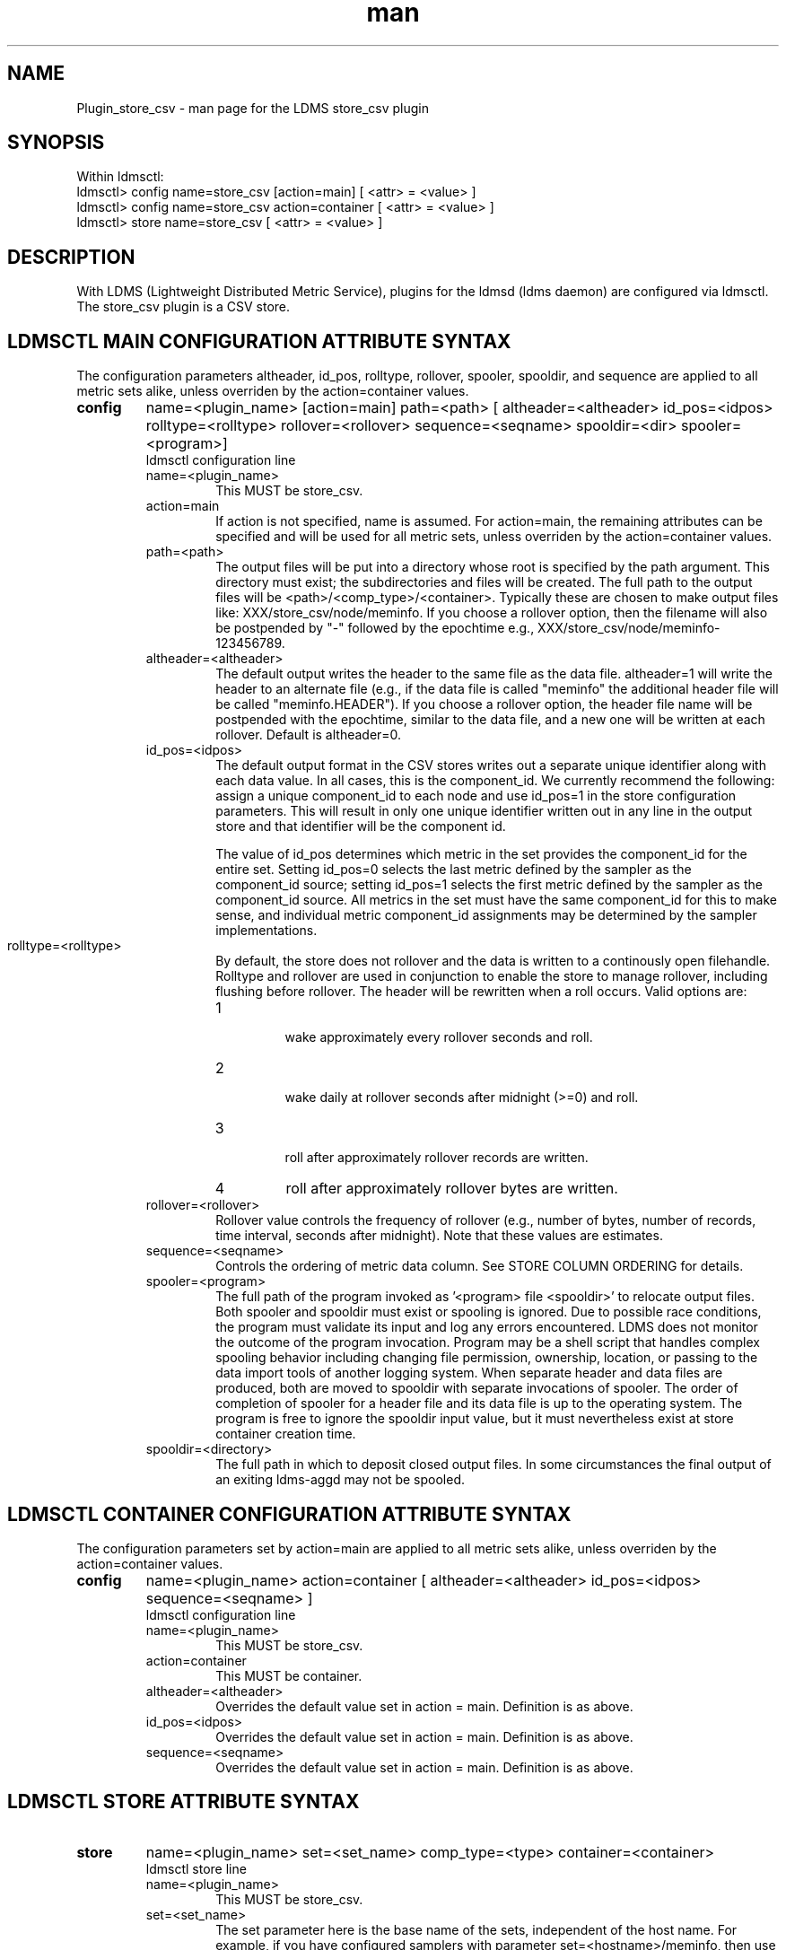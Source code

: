 .\" Manpage for Plugin_store_csv
.\" Contact ovis-help@ca.sandia.gov to correct errors or typos.
.TH man 7 "18 Sep 2015" "v2.6x" "LDMS Plugin store_csv man page"

.SH NAME
Plugin_store_csv - man page for the LDMS store_csv plugin

.SH SYNOPSIS
Within ldmsctl:
.br
ldmsctl> config name=store_csv [action=main] [ <attr> = <value> ]
.br
ldmsctl> config name=store_csv action=container [ <attr> = <value> ]
.br
ldmsctl> store name=store_csv [ <attr> = <value> ]

.SH DESCRIPTION
With LDMS (Lightweight Distributed Metric Service), plugins for the ldmsd (ldms daemon) are configured via ldmsctl.
The store_csv plugin is a CSV store.
.PP

.SH LDMSCTL MAIN CONFIGURATION ATTRIBUTE SYNTAX
The configuration parameters altheader, id_pos, rolltype, rollover, spooler, spooldir, and sequence are applied to all metric sets alike,
unless overriden by the action=container values.

.TP
.BR config
name=<plugin_name> [action=main] path=<path> [ altheader=<altheader> id_pos=<idpos> rolltype=<rolltype> rollover=<rollover> sequence=<seqname> spooldir=<dir> spooler=<program>]
.br
ldmsctl configuration line
.RS
.TP
name=<plugin_name>
.br
This MUST be store_csv.
.TP
action=main
.br
If action is not specified, name is assumed. For action=main, the remaining attributes can be specified and will be used for
all metric sets, unless overriden by the action=container values.
.TP
path=<path>
.br
The output files will be put into a directory whose root is specified by the path argument. This directory must exist; the subdirectories and files will be created. The full path to the output files will be <path>/<comp_type>/<container>. Typically these are chosen to make output files like: XXX/store_csv/node/meminfo. If you choose a rollover option, then the filename will also be postpended by "-" followed by the epochtime e.g., XXX/store_csv/node/meminfo-123456789.
.TP
altheader=<altheader>
.br
The default output writes the header to the same file as the data file. altheader=1 will write the header to an alternate file (e.g., if the data file is called "meminfo" the additional header file will be called "meminfo.HEADER"). If you choose a rollover option, the header file name will be postpended with the epochtime, similar to the data file, and a new one will be written at each rollover. Default is altheader=0.
.TP
id_pos=<idpos>
.br
The default output format in the CSV stores writes out a separate unique identifier along with each data value. In all cases, this is the component_id. We currently recommend the following: assign a unique component_id to each node and use id_pos=1 in the store configuration parameters. This will result in only one unique identifier written out in any line in the output store and that identifier will be the component id.
.HP
.br
The value of id_pos determines which metric in the set provides the component_id for the entire set. Setting id_pos=0 selects the last metric defined by the sampler as the component_id source; setting id_pos=1 selects the first metric defined by the sampler as the component_id source. All metrics in the set must have the same component_id for this to make sense, and individual metric component_id assignments may be determined by the sampler implementations.
.TP
rolltype=<rolltype>
.br
By default, the store does not rollover and the data is written to a continously open filehandle. Rolltype and rollover are used in conjunction to enable the store to manage rollover, including flushing before rollover. The header will be rewritten when a roll occurs. Valid options are:
.RS
.TP
1
.br
wake approximately every rollover seconds and roll.
.TP
2
.br
wake daily at rollover seconds after midnight (>=0) and roll.
.TP
3
.br
roll after approximately rollover records are written.
.TP
4
roll after approximately rollover bytes are written.
.RE
.TP
rollover=<rollover>
.br
Rollover value controls the frequency of rollover (e.g., number of bytes, number of records, time interval, seconds after midnight). Note that these values are estimates.
.TP
sequence=<seqname>
.br
Controls the ordering of metric data column. See STORE COLUMN ORDERING for details.
.TP
spooler=<program>
.br
The full path of the program invoked as '<program> file <spooldir>' to relocate output files. Both spooler and spooldir must exist or spooling is ignored. Due to possible race conditions, the program must validate its input and log any errors encountered. LDMS does not monitor the outcome of the program invocation. Program may be a shell script that handles complex spooling behavior including changing file permission, ownership, location, or passing to the data import tools of another logging system. When separate header and data files are produced, both are moved to spooldir with separate invocations of spooler. The order of completion of spooler for a header file and its data file is up to the operating system. The program is free to ignore the spooldir input value, but it must nevertheless exist at store container creation time. 
.TP
spooldir=<directory>
.br
The full path in which to deposit closed output files. In some circumstances the final output of an exiting ldms-aggd may not be spooled.
.RE

.SH LDMSCTL CONTAINER CONFIGURATION ATTRIBUTE SYNTAX
The configuration parameters set by action=main are applied to all metric sets alike,
unless overriden by the action=container values.

.TP
.BR config
name=<plugin_name> action=container [ altheader=<altheader> id_pos=<idpos> sequence=<seqname> ]
.br
ldmsctl configuration line
.RS
.TP
name=<plugin_name>
.br
This MUST be store_csv.
.TP
action=container
.br
This MUST be container.
.TP
altheader=<altheader>
.br
Overrides the default value set in action = main. Definition is as above.
.TP
id_pos=<idpos>
.br
Overrides the default value set in action = main. Definition is as above.
.TP
sequence=<seqname>
.br
Overrides the default value set in action = main. Definition is as above.
.RE

.SH LDMSCTL STORE ATTRIBUTE SYNTAX

.TP
.BR store
name=<plugin_name> set=<set_name> comp_type=<type> container=<container>
.br
ldmsctl store line
.RS
.TP
name=<plugin_name>
.br
This MUST be store_csv.
.TP
set=<set_name>
.br
The set parameter here is the base name of the sets, independent of the host name. For example, if you have configured samplers with parameter set=<hostname>/meminfo, then use the store parameter set=meminfo and all datasets for all combinations of <hostname>/meminfo will be stored.
.TP
comp_type=<type>
.br
The output files will be put into a directory whose root is specified by the path argument. This directory must exist; the subdirectories and files will be created. The full path to the output files will be <path>/<comp_type>/<container>. Typically these are chosen to make output files like: XXX/store_csv/n\
ode/meminfo.
.TP
container=<container>
.br
The output files will be opened in a directory whose root is specified by the path argument. This directory must exist; the subdirectories and files will be created. The full path to the output files will be <path>/<comp_type>/<container>. Typically these are chosen to make output files like: XXX/store_csv/node/meminfo.

Use an unique container parameter for different metric sets coming from different sampler (e.g., do not use the same container for procstatutil and meminfo); however, use the same container for the same metric set coming from all hosts (e.g., for all meminfo).

If you are using multiple store Plugins, use unique container names for each even if they are going into different subdirectories. For example, if you are running both the store_csv and the store_derived_csv plugins do NOT use meminfo for both, perhaps use meminfo_der for the derived container.
.RE

.SH STORE COLUMN ORDERING

This store generates output columns in a sequence influenced by the sampler data registration. Specifically, the column ordering is
.PP
.RS
Time, Time_usec, [CompId,] <sampled metric >*
.RE
.PP
where [CompId,] is present if id_pos was specified, and
where each <sampled metric> is either
.PP
.RS
<metric_name>.CompId, <metric_name>
.RE
.PP
or if id_pos has been specified just:
.PP
.RS
<metric_name>
.RE
.PP
.PP
The default column sequence of <sampled metrics> is the reverse of the order in which the metrics are added into the metric set by the sampler.
.QP
Note that the sampler's number and order of metric additions may vary with the kind and number of hardware features enabled on a host at runtime or with the version of kernel. Because of this potential for variation, down-stream tools consuming the CSV files should always determine column names or column number of a specific metric by parsing the header line or .HEADER file. At the very least, a tool with a hardwired assumption of the column ordering should make a string comparison of the entire header line with a string containing the expected column naming and fail loudly when a mismatch is detected.
.PP
Valid sequence options are:
.RS
.TP
forward
.br
List metrics in the order added in the sampler definition. This order is intuitive to humans comparing sampler input (e.g. /proc/meminfo) with LDMS CSV output, and it facilitates validation/bug checking during sampler development.
.TP
reverse
.br
List metrics in the reverse of the order added in the sampler definition (the default for back-compatibility reasons). This order is an artifact of implementation that we discovered down-stream tools are relying upon.
.TP
alnum
.br
(reserved) Not implemented. Sort the columns by name and name-embedded numeric values.
.RE

.SH NOTES
If you want to collect on a host and store that data on the same host, run two ldmsd's: one with a collector plugin only and one as an aggegrator with a store plugin only.

.SH BUGS
No known bugs. In LDMS version 2.x, alnum is not expected to be implemented.

.SH EXAMPLES
.PP
.nf
$/tmp/opt/ovis/sbin/ldmsctl -S /var/run/ldmsd/metric_socket_vm1_1
ldmsctl> load name=store_csv
ldmsctl> config name=store_csv altheader=1 id_pos=1 sequence=forward path=/XXX/storedir
ldmsctl> config name=store_csv action=container container=loadavg_store  sequence=reverse
ldmsctl> store name=store_csv comp_type=node set=meminfo container=meminfo_store
ldmsctl> store name=store_csv comp_type=node set=loadavg container=loadavg_store
ldmsctl> quit
.fi

.SH SEE ALSO
ldms(7), Plugin_store_derived_csv(7)
